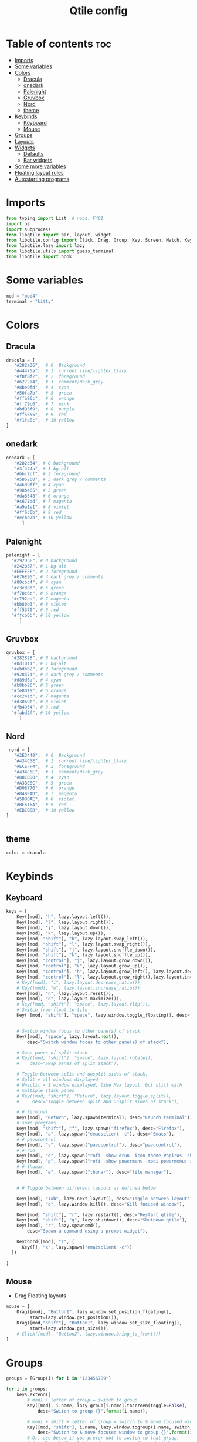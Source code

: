 #+TITLE: Qtile config
#+PROPERTY: header-args:python :tangle config.py
* Table of contents :toc:
- [[#imports][Imports]]
- [[#some-variables][Some variables]]
- [[#colors][Colors]]
  - [[#dracula][Dracula]]
  - [[#onedark][onedark]]
  - [[#palenight][Palenight]]
  - [[#gruvbox][Gruvbox]]
  - [[#nord][Nord]]
  - [[#theme][theme]]
- [[#keybinds][Keybinds]]
  - [[#keyboard][Keyboard]]
  - [[#mouse][Mouse]]
- [[#groups][Groups]]
- [[#layouts][Layouts]]
- [[#widgets][Widgets]]
  - [[#defaults][Defaults]]
  - [[#bar-widgets][Bar widgets]]
- [[#some-more-variables][Some more variables]]
- [[#floating-layout-rules][Floating layout rules]]
- [[#autostarting-programs][Autostarting programs]]

* Imports
#+begin_src python
  from typing import List  # noqa: F401
  import os
  import subprocess
  from libqtile import bar, layout, widget
  from libqtile.config import Click, Drag, Group, Key, Screen, Match, KeyChord
  from libqtile.lazy import lazy
  from libqtile.utils import guess_terminal
  from libqtile import hook
#+end_src
* Some variables
#+begin_src python
  mod = "mod4"
  terminal = "kitty"
#+end_src
* Colors
** Dracula
#+begin_src python
  dracula = [
     "#282a36",  # 0  Background
     "#44475a",  # 1  current line/lighter_black
     "#f8f8f2",  # 2  foreground
     "#6272a4",  # 3  comment/dark_grey
     "#8be9fd",  # 4  cyan
     "#50fa7b",  # 5  green
     "#ffb86c",  # 6  orange 
     "#ff79c6",  # 7  pink    
     "#bd93f9",  # 8  purple
     "#ff5555",  # 9  red
     "#f1fa8c",  # 10 yellow 
  ]

#+end_src
** onedark
#+begin_src python
  onedark = [
     "#282c34", # 0 background
     "#3f444a", # 1 bg-alt
     "#bbc2cf", # 2 foreground
     "#5B6268", # 3 dark grey / comments
     "#46d9ff", # 4 cyan
     "#98be65", # 5 green 
     "#da8548", # 6 orange 
     "#c678dd", # 7 magenta
     "#a9a1e1", # 8 violet
     "#ff6c6b", # 9 red 
     "#ecbe7b", # 10 yellow 
        ]
#+end_src
** Palenight 
#+begin_src python 
   palenight = [
     "#292D3E", # 0 background
     "#242837", # 1 bg-alt
     "#EEFFFF", # 2 foreground
     "#676E95", # 3 dark grey / comments
     "#80cbc4", # 4 cyan
     "#c3e88d", # 5 green 
     "#f78c6c", # 6 orange 
     "#c792ea", # 7 magenta
     "#bb80b3", # 8 violet
     "#ff5370", # 9 red 
     "#ffcb6b", # 10 yellow 
        ]
#+end_src
** Gruvbox
#+begin_src python 
   gruvbox = [
     "#282828", # 0 background
     "#0d1011", # 1 bg-alt
     "#ebdbb2", # 2 foreground
     "#928374", # 3 dark grey / comments
     "#689d6a", # 4 cyan
     "#b8bb26", # 5 green 
     "#fe8019", # 6 orange 
     "#cc241d", # 7 magenta
     "#d3869b", # 8 violet
     "#fb4934", # 9 red 
     "#fabd2f", # 10 yellow 
        ]
#+end_src

** Nord
#+begin_src python
   nord = [
     "#2E3440",  # 0  Background
     "#434C5E",  # 1  current line/lighter_black
     "#ECEFF4",  # 2  foreground
     "#434C5E",  # 3  comment/dark_grey
     "#88C0D0",  # 4  cyan
     "#A3BE8C",  # 5  green
     "#D08770",  # 6  orange 
     "#B48EAD",  # 7  magenta 
     "#5D80AE",  # 8  violet
     "#BF616A",  # 9  red
     "#EBCB8B",  # 10 yellow 
  ]

 
#+end_src

** theme 
#+begin_src python 
  color = dracula
#+end_src
* Keybinds
** Keyboard
#+begin_src python
  keys = [
      Key([mod], "h", lazy.layout.left()),
      Key([mod], "l", lazy.layout.right()),
      Key([mod], "j", lazy.layout.down()),
      Key([mod], "k", lazy.layout.up()),
      Key([mod, "shift"], "h", lazy.layout.swap_left()),
      Key([mod, "shift"], "l", lazy.layout.swap_right()),
      Key([mod, "shift"], "j", lazy.layout.shuffle_down()),
      Key([mod, "shift"], "k", lazy.layout.shuffle_up()),
      Key([mod, "control"], "j", lazy.layout.grow_down()),
      Key([mod, "control"], "k", lazy.layout.grow_up()),
      Key([mod, "control"], "h", lazy.layout.grow_left(), lazy.layout.decrease_ratio()),
      Key([mod, "control"], "l", lazy.layout.grow_right(),lazy.layout.increase_ratio()),
      # Key([mod], "i", lazy.layout.decrease_ratio()),
      # Key([mod], "m", lazy.layout.increase_ratio()),
      Key([mod], "n", lazy.layout.reset()),
      Key([mod], "o", lazy.layout.maximize()),
      # Key([mod, "shift"], "space", lazy.layout.flip()),
      # Switch from float to tile
      Key( [mod, "shift"], "space", lazy.window.toggle_floating(), desc='tile/float a window'),


      # Switch window focus to other pane(s) of stack
      Key([mod], "space", lazy.layout.next(),
          desc="Switch window focus to other pane(s) of stack"),

      # Swap panes of split stack
      # Key([mod, "shift"], "space", lazy.layout.rotate(),
      #    desc="Swap panes of split stack"),

      # Toggle between split and unsplit sides of stack.
      # Split = all windows displayed
      # Unsplit = 1 window displayed, like Max layout, but still with
      # multiple stack panes
      # Key([mod, "shift"], "Return", lazy.layout.toggle_split(),
      #     desc="Toggle between split and unsplit sides of stack"),

      # # terminal
      Key([mod], "Return", lazy.spawn(terminal), desc="Launch terminal"),
      # some programs
      Key([mod, "shift"], "f", lazy.spawn("firefox"), desc="Firefox"),
      Key([mod], "a", lazy.spawn("emacsclient -c"), desc="Emacs"),
      # # pavucontrol
      Key([mod], "v", lazy.spawn("pavucontrol"), desc="pavucontrol"),
      # # run
      Key([mod], "d", lazy.spawn("rofi -show drun -icon-theme Papirus -show-icons"), desc="Firefox"),
      Key([mod], "p", lazy.spawn("rofi -show powermenu -modi powermenu:~/Desktop/rofis/rofi-power-menu/rofi-power-menu"), desc="Emacs"),
      # # thunar
      Key([mod], "e", lazy.spawn("thunar"), desc="file manager"),


      # # Toggle between different layouts as defined below

      Key([mod], "Tab", lazy.next_layout(), desc="Toggle between layouts"),
      Key([mod], "q", lazy.window.kill(), desc="Kill focused window"),

      Key([mod, "shift"], "r", lazy.restart(), desc="Restart qtile"),
      Key([mod, "shift"], "q", lazy.shutdown(), desc="Shutdown qtile"),
      Key([mod], "r", lazy.spawncmd(),
          desc="Spawn a command using a prompt widget"),

      KeyChord([mod], "z", [
        Key([], "x", lazy.spawn("emacsclient -c"))
    ])

  ]
#+end_src
** Mouse
- Drag Floating layouts
#+begin_src python
  mouse = [
      Drag([mod], "Button1", lazy.window.set_position_floating(),
           start=lazy.window.get_position()),
      Drag([mod,"shift"], "Button1", lazy.window.set_size_floating(),
           start=lazy.window.get_size()),
      # Click([mod], "Button2", lazy.window.bring_to_front())
  ]
#+end_src
* Groups
#+begin_src python
  groups = [Group(i) for i in "123456789"]

  for i in groups:
      keys.extend([
          # mod1 + letter of group = switch to group
          Key([mod], i.name, lazy.group[i.name].toscreen(toggle=False),
              desc="Switch to group {}".format(i.name)),

          # mod1 + shift + letter of group = switch to & move focused window to group
          Key([mod, "shift"], i.name, lazy.window.togroup(i.name, switch_group=False),
              desc="Switch to & move focused window to group {}".format(i.name)),
          # Or, use below if you prefer not to switch to that group.
          # # mod1 + shift + letter of group = move focused window to group
          # Key([mod, "shift"], i.name, lazy.window.togroup(i.name),
          #     desc="move focused window to group {}".format(i.name)),
      ])
#+end_src
* Layouts
#+begin_src python
  layouts = [
      layout.Tile(
          ratio_increment = 0.05,
          ratio=0.5,
          margin = 10,
          border_focus = color[8],
          border_normal = color[1],
          border_width = 1
      ),
      layout.Floating(
          border_focus = color[8],
          border_normal = color[1],
          border_width = 1
      ),
      # layout.Max()
      # layout.Stack(num_stacks=2),
      # Try more layouts by unleashing below layouts.
      # layout.Bsp(margin = 10,
      #     border_focus = "#bd93f9",
      #     border_normal = "#44475a",
      #     border_width = 1),
      # layout.Columns(),
      # layout.Matrix(),
      # layout.MonadTall(),
      # layout.MonadWide(),
      # layout.RatioTile(),
      # layout.Tile(),
      # layout.TreeTab(),
      # layout.VerticalTile(),
      # layout.Zoomy(),
  ]
#+end_src
* Widgets
** Defaults
#+begin_src python
  widget_defaults = dict(
      font='FiraCode Nerd Font',
      fontsize=12,
      padding=2,
      background="#282a36",
      foreground= "#282a36",
  )
  extension_defaults = widget_defaults.copy()
#+end_src
** Bar widgets
#+begin_src python
   screens = [
      Screen(
          top=bar.Bar(
              [
                  widget.CurrentLayout(
                      # foreground = color[0],
                      fmt = ' {}',
                      foreground=color[6],
                      # background="",
                  ),

                  widget.GroupBox(
                      fontsize = 9,
                      margin_y = 3,
                      margin_x = 3,
                      padding_y = 5,
                      padding_x = 5,
                      borderwidth = 3,
                      active = color[2],
                      inactive = color[3],
                      rounded = True,
                      highlight_color = [color[1]] ,
                      highlight_method = "line",
                      this_current_screen_border = color[3],
                      # this_current_screen_border = colors[3],
                      # this_screen_border = #bd93f9,
                      # other_current_screen_border = colors[0],
                      # other_screen_border = colors[0],
                      foreground = color[2],
                      background = color[0],
                      disable_drag = True
                      # padding = 5

                  ),
                  widget.Prompt(
                      background=color[1],
                      foreground=color[2],
                      record_history = True
                  ),
                  widget.WindowName(
                      max_chars = 50,
                      padding= 5,
                      # foreground = "f8f8f8",
                      # background=color[3],
                       foreground=color[7],
                      # foreground=color[2]
                      # background=color[8],
                  ),

                   widget.Clock(format='   %Y-%m-%d %a %H:%M:%S',
                                foreground=color[8],
                                # foreground=color[0],
                               ),
                  widget.Spacer(
                      length = bar.STRETCH,
                  ),
                  widget.Chord(
                      chords_colors={
                          'launch': ("#ff0000", "#ffffff"),
                      },
                      name_transform=lambda name: name.upper(),
                  ),
                widget.Battery(
                    format='{char} {percent:2.0%} {hour:d}:{min:02d} {watt:.2f} W',
                    update_interval=10,
                    foreground=color[5],
                ),
                  widget.TextBox(
                      text = '  ', # this one has a small space after the symbol to make it look more consistent with the spaces
                      foreground = color[3],
                      fontsize = 15
                  ),
                  # widget.TextBox(text="◤", fontsize=45, padding=-1, foreground="#bd9359",background=color[8]),

                  widget.CPU(
                      #background=color[10],
                      foreground=color[4],
                      format='   {freq_current}GHz {load_percent}% ',
                  ),
                  widget.TextBox(
                      text = '',
                      foreground = color[3],
                      fontsize = 15
                  ),

                  widget.Memory(
                      #background=color[4],
                      foreground=color[10],
                      format='   {MemUsed: .0f}M /{MemTotal: .0f}M ',
                  ),
                  widget.TextBox(
                      text = '',
                      foreground = color[3],
                      fontsize = 15
                  ),
                  widget.Net(
                      format=' {down}  {up} ',
                      foreground=color[7]
                  ),
                  widget.TextBox(
                      text = '  ', # this one has a small space after the symbol to make it look more consistent with the spaces
                      foreground = color[3],
                      fontsize = 15
                  ),

                  # widget.BatteryIcon(),


                  widget.Systray(padding=5,),
                  widget.TextBox(
                      text = ' ', # this one has a small space after the symbol to make it look more consistent with the spaces
                      foreground = color[3],
                      fontsize = 15
                  ),

              ],
              27,
              margin=[7, 10, 2, 10], # [N E S W] 
          ), 
      ),
  ]

#+end_src
* Some more variables
#+begin_src python
  dgroups_key_binder = None
  dgroups_app_rules = []  # type: List
  follow_mouse_focus = True
  bring_front_click = False
  cursor_warp = False
  auto_fullscreen = True
  focus_on_window_activation = "focus"
  reconfigure_screens = True
  auto_minimize = False
#+end_src

* Floating layout rules
#+begin_src python
  floating_layout = layout.Floating(border_focus = color[8], border_normal = color[1],
                                    float_rules=[
                                        ,*layout.Floating.default_float_rules,
                                        Match(wm_class='confirmreset'),  # gitk
                                        Match(wm_class='makebranch'),  # gitk
                                        Match(wm_class='maketag'),  # gitk
                                        Match(wm_class='ssh-askpass'),  # ssh-askpass
                                        # Match(title='About Mozilla Firefox'),  # ssh-askpass
      Match(title='branchdialog'),  # gitk
                                        Match(title='pinentry'),  # GPG key password entry
                                    ]

  )
#+end_src
* Autostarting programs
#+begin_src python
  @hook.subscribe.startup_once
  def autostart():
      os.system("bash ~/.config/qtile/autostart.sh")
#+end_src
